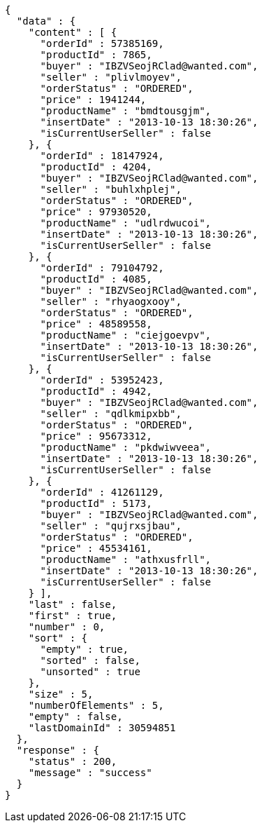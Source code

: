 [source,json,options="nowrap"]
----
{
  "data" : {
    "content" : [ {
      "orderId" : 57385169,
      "productId" : 7865,
      "buyer" : "IBZVSeojRClad@wanted.com",
      "seller" : "plivlmoyev",
      "orderStatus" : "ORDERED",
      "price" : 1941244,
      "productName" : "bmdtousgjm",
      "insertDate" : "2013-10-13 18:30:26",
      "isCurrentUserSeller" : false
    }, {
      "orderId" : 18147924,
      "productId" : 4204,
      "buyer" : "IBZVSeojRClad@wanted.com",
      "seller" : "buhlxhplej",
      "orderStatus" : "ORDERED",
      "price" : 97930520,
      "productName" : "udlrdwucoi",
      "insertDate" : "2013-10-13 18:30:26",
      "isCurrentUserSeller" : false
    }, {
      "orderId" : 79104792,
      "productId" : 4085,
      "buyer" : "IBZVSeojRClad@wanted.com",
      "seller" : "rhyaogxooy",
      "orderStatus" : "ORDERED",
      "price" : 48589558,
      "productName" : "ciejgoevpv",
      "insertDate" : "2013-10-13 18:30:26",
      "isCurrentUserSeller" : false
    }, {
      "orderId" : 53952423,
      "productId" : 4942,
      "buyer" : "IBZVSeojRClad@wanted.com",
      "seller" : "qdlkmipxbb",
      "orderStatus" : "ORDERED",
      "price" : 95673312,
      "productName" : "pkdwiwveea",
      "insertDate" : "2013-10-13 18:30:26",
      "isCurrentUserSeller" : false
    }, {
      "orderId" : 41261129,
      "productId" : 5173,
      "buyer" : "IBZVSeojRClad@wanted.com",
      "seller" : "qujrxsjbau",
      "orderStatus" : "ORDERED",
      "price" : 45534161,
      "productName" : "athxusfrll",
      "insertDate" : "2013-10-13 18:30:26",
      "isCurrentUserSeller" : false
    } ],
    "last" : false,
    "first" : true,
    "number" : 0,
    "sort" : {
      "empty" : true,
      "sorted" : false,
      "unsorted" : true
    },
    "size" : 5,
    "numberOfElements" : 5,
    "empty" : false,
    "lastDomainId" : 30594851
  },
  "response" : {
    "status" : 200,
    "message" : "success"
  }
}
----